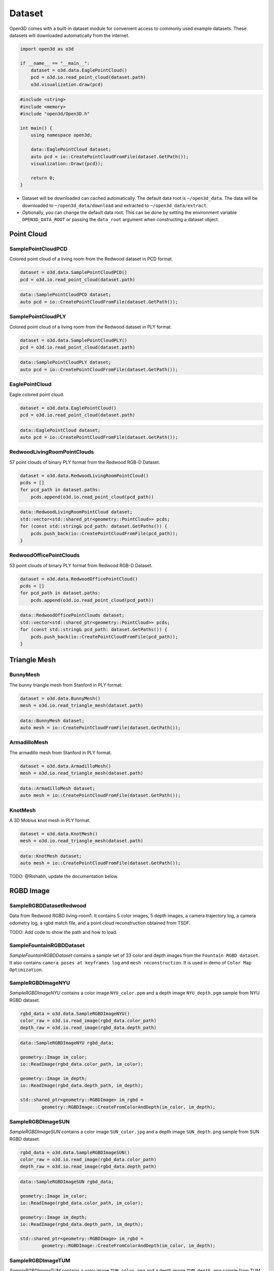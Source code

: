 .. _dataset:

Dataset
=======

Open3D comes with a built-in dataset module for convenient access to commonly
used example datasets. These datasets will downloaded automatically from the
internet.

.. code-block:: python

    import open3d as o3d

    if __name__ == "__main__":
        dataset = o3d.data.EaglePointCloud()
        pcd = o3d.io.read_point_cloud(dataset.path)
        o3d.visualization.draw(pcd)

.. code-block:: cpp

    #include <string>
    #include <memory>
    #include "open3d/Open3D.h"

    int main() {
        using namespace open3d;

        data::EaglePointCloud dataset;
        auto pcd = io::CreatePointCloudFromFile(dataset.GetPath());
        visualization::Draw({pcd});

        return 0;
    }

- Dataset will be downloaded can cached automatically. The default data root is
  ``~/open3d_data``. The data will be downloaded to ``~/open3d_data/download``
  and extracted to ``~/open3d_data/extract``.
- Optionally, you can change the default data root. This can be done by setting
  the environment variable ``OPEN3D_DATA_ROOT`` or passing the ``data_root``
  argument when constructing a dataset object.

Point Cloud
~~~~~~~~~~~

SamplePointCloudPCD
-------------------

Colored point cloud of a living room from the Redwood dataset in PCD format.

.. code-block:: python

    dataset = o3d.data.SamplePointCloudPCD()
    pcd = o3d.io.read_point_cloud(dataset.path)

.. code-block:: cpp

    data::SamplePointCloudPCD dataset;
    auto pcd = io::CreatePointCloudFromFile(dataset.GetPath());

SamplePointCloudPLY
-------------------

Colored point cloud of a living room from the Redwood dataset in PLY format.

.. code-block:: python

    dataset = o3d.data.SamplePointCloudPLY()
    pcd = o3d.io.read_point_cloud(dataset.path)

.. code-block:: cpp

    data::SamplePointCloudPLY dataset;
    auto pcd = io::CreatePointCloudFromFile(dataset.GetPath());

EaglePointCloud
---------------

Eagle colored point cloud.

.. code-block:: python

    dataset = o3d.data.EaglePointCloud()
    pcd = o3d.io.read_point_cloud(dataset.path)

.. code-block:: cpp

    data::EaglePointCloud dataset;
    auto pcd = io::CreatePointCloudFromFile(dataset.GetPath());

RedwoodLivingRoomPointClouds
----------------------------

57 point clouds of binary PLY format from the Redwood RGB-D Dataset.

.. code-block:: python

    dataset = o3d.data.RedwoodLivingRoomPointCloud()
    pcds = []
    for pcd_path in dataset.paths:
        pcds.append(o3d.io.read_point_cloud(pcd_path))

.. code-block:: cpp

    data::RedwoodLivingRoomPointCloud dataset;
    std::vector<std::shared_ptr<geometry::PointCloud>> pcds;
    for (const std::string& pcd_path: dataset.GetPaths()) {
        pcds.push_back(io::CreatePointCloudFromFile(pcd_path));
    }

RedwoodOfficePointClouds
------------------------

53 point clouds of binary PLY format from Redwood RGB-D Dataset.

.. code-block:: python

    dataset = o3d.data.RedwoodOfficePointCloud()
    pcds = []
    for pcd_path in dataset.paths:
        pcds.append(o3d.io.read_point_cloud(pcd_path))

.. code-block:: cpp

    data::RedwoodOfficePointClouds dataset;
    std::vector<std::shared_ptr<geometry::PointCloud>> pcds;
    for (const std::string& pcd_path: dataset.GetPaths()) {
        pcds.push_back(io::CreatePointCloudFromFile(pcd_path));
    }

Triangle Mesh
~~~~~~~~~~~~~

BunnyMesh
---------

The bunny triangle mesh from Stanford in PLY format.

.. code-block:: python

    dataset = o3d.data.BunnyMesh()
    mesh = o3d.io.read_triangle_mesh(dataset.path)

.. code-block:: cpp

    data::BunnyMesh dataset;
    auto mesh = io::CreatePointCloudFromFile(dataset.GetPath());

ArmadilloMesh
-------------

The armadillo mesh from Stanford in PLY format.

.. code-block:: python

    dataset = o3d.data.ArmadilloMesh()
    mesh = o3d.io.read_triangle_mesh(dataset.path)

.. code-block:: cpp

    data::ArmadilloMesh dataset;
    auto mesh = io::CreatePointCloudFromFile(dataset.GetPath());

KnotMesh
--------

A 3D Mobius knot mesh in PLY format.

.. code-block:: python

    dataset = o3d.data.KnotMesh()
    mesh = o3d.io.read_triangle_mesh(dataset.path)

.. code-block:: cpp

    data::KnotMesh dataset;
    auto mesh = io::CreatePointCloudFromFile(dataset.GetPath());

TODO: @Rishabh, update the documentation below.

RGBD Image
~~~~~~~~~~

SampleRGBDDatasetRedwood
------------------------

Data from Redwood RGBD living-room1. It contains 5 color images, 5 depth images,
a camera trajectory log, a camera odometry log, a rgbd match file, and a
point cloud reconstruction obtained from TSDF.

TODO: Add code to show the path and how to load.

SampleFountainRGBDDataset
-------------------------

`SampleFountainRGBDDataset` contains a sample set of 33 color and depth images
from the ``Fountain RGBD dataset``. It also contains ``camera poses at keyframes
log`` and ``mesh reconstruction``. It is used in demo of ``Color Map Optimization``.

SampleRGBDImageNYU
------------------

`SampleRGBDImageNYU` contains a color image ``NYU_color.ppm`` and a depth image
``NYU_depth.pgm`` sample from NYU RGBD  dataset.

.. code-block:: python

    rgbd_data = o3d.data.SampleRGBDImageNYU()
    color_raw = o3d.io.read_image(rgbd_data.color_path)
    depth_raw = o3d.io.read_image(rgbd_data.depth_path)

.. code-block:: cpp

    data::SampleRGBDImageNYU rgbd_data;

    geometry::Image im_color;
    io::ReadImage(rgbd_data.color_path, im_color);

    geometry::Image im_depth;
    io::ReadImage(rgbd_data.depth_path, im_depth);

    std::shared_ptr<geometry::RGBDImage> im_rgbd =
            geometry::RGBDImage::CreateFromColorAndDepth(im_color, im_depth);

SampleRGBDImageSUN
------------------

`SampleRGBDImageSUN` contains a color image ``SUN_color.jpg`` and a depth image
``SUN_depth.png`` sample from SUN RGBD dataset.

.. code-block:: python

    rgbd_data = o3d.data.SampleRGBDImageSUN()
    color_raw = o3d.io.read_image(rgbd_data.color_path)
    depth_raw = o3d.io.read_image(rgbd_data.depth_path)

.. code-block:: cpp

    data::SampleRGBDImageSUN rgbd_data;

    geometry::Image im_color;
    io::ReadImage(rgbd_data.color_path, im_color);

    geometry::Image im_depth;
    io::ReadImage(rgbd_data.depth_path, im_depth);

    std::shared_ptr<geometry::RGBDImage> im_rgbd =
            geometry::RGBDImage::CreateFromColorAndDepth(im_color, im_depth);

SampleRGBDImageTUM
------------------

`SampleRGBDImageTUM` contains a color image ``TUM_color.png`` and a depth image
``TUM_depth.png`` sample from TUM RGBD dataset.

.. code-block:: python

    rgbd_data = o3d.data.SampleRGBDImageTUM()
    color_raw = o3d.io.read_image(rgbd_data.color_path)
    depth_raw = o3d.io.read_image(rgbd_data.depth_path)

.. code-block:: cpp

    data::SampleRGBDImageSUN rgbd_data;

    geometry::Image im_color;
    io::ReadImage(rgbd_data.color_path, im_color);

    geometry::Image im_depth;
    io::ReadImage(rgbd_data.depth_path, im_depth);

    std::shared_ptr<geometry::RGBDImage> im_rgbd =
            geometry::RGBDImage::CreateFromColorAndDepth(im_color, im_depth);

Image
~~~~~

JuneauImage
-----------

`JuneauImage` contains the ``JuneauImage.jpg`` file.

.. code-block:: python

    img_data = o3d.data.JuneauImage()
    img = o3d.io.read_image(img_data.path)

.. code-block:: cpp

    data::JuneauImage img_data;
    geometry::Image img;
    io::ReadImage(img_data.path, img);

Demo
~~~~

DemoICPPointClouds
------------------

`DemoICPPointClouds` contains 3 point clouds of binary PCD format. This data is
used in Open3D for ICP demo.

DemoColoredICPPointClouds
-------------------------

`DemoColoredICPPointClouds` contains 2 point clouds of PLY format. This data is
used in Open3D for Colored-ICP demo.

DemoCropPointCloud
------------------

`DemoCropPointCloud` contains a point cloud, and ``cropped.json`` (a saved
selected polygon volume file). This data is used in Open3D for point cloud crop
demo.

DemoPointCloudFeatureMatching
-----------------------------

`DemoPointCloudFeatureMatching` contains 2 point cloud fragments and their
respective FPFH features and L32D features. This data is used in Open3D for
point cloud feature matching demo.

DemoPoseGraphOptimization
-------------------------

`DemoPoseGraphOptimization` contains an example fragment pose graph, and
global pose graph. This data is used in Open3D for pose graph optimization demo.
